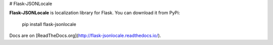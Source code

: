 # Flask-JSONLocale

**Flask-JSONLocale** is localization library for Flask. You can download it from PyPi:

    pip install flask-jsonlocale

Docs are on [ReadTheDocs.org](http://flask-jsonlocale.readthedocs.io/).



